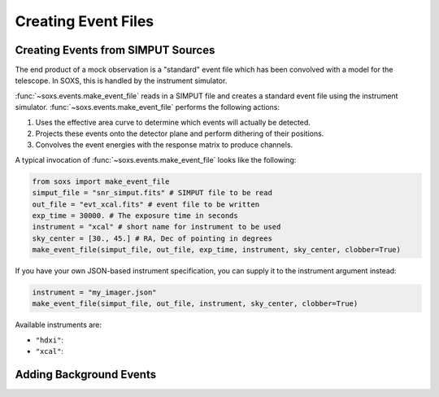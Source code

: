 .. _events:

Creating Event Files
====================

Creating Events from SIMPUT Sources
-----------------------------------

The end product of a mock observation is a "standard" event file which has been 
convolved with a model for the telescope. In SOXS, this is handled by the
instrument simulator. 

:func:`~soxs.events.make_event_file` reads in a SIMPUT file and creates a
standard event file using the instrument simulator. :func:`~soxs.events.make_event_file`
performs the following actions:

1. Uses the effective area curve to determine which events will actually be detected.
2. Projects these events onto the detector plane and perform dithering of their positions.
3. Convolves the event energies with the response matrix to produce channels.

A typical invocation of :func:`~soxs.events.make_event_file` looks like the following:

.. code-block:: python

    from soxs import make_event_file
    simput_file = "snr_simput.fits" # SIMPUT file to be read
    out_file = "evt_xcal.fits" # event file to be written
    exp_time = 30000. # The exposure time in seconds
    instrument = "xcal" # short name for instrument to be used
    sky_center = [30., 45.] # RA, Dec of pointing in degrees
    make_event_file(simput_file, out_file, exp_time, instrument, sky_center, clobber=True)
    
If you have your own JSON-based instrument specification, you can supply it to the instrument
argument instead:

.. code-block:: python

    instrument = "my_imager.json"
    make_event_file(simput_file, out_file, instrument, sky_center, clobber=True)

Available instruments are:

* ``"hdxi"``: 
* ``"xcal"``:

Adding Background Events
------------------------


